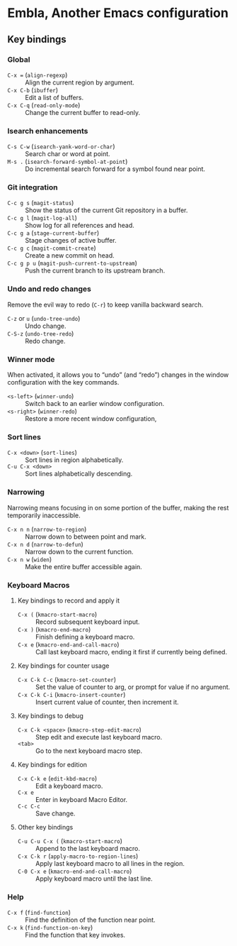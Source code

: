 * Embla, Another Emacs configuration

** Key bindings

*** Global

- ~C-x =~ (=align-regexp=) :: Align the current region by argument.
- ~C-x C-b~ (=ibuffer=) :: Edit a list of buffers.
- ~C-x C-q~ (=read-only-mode=) :: Change the current buffer to read-only.

*** Isearch enhancements

- ~C-s C-w~ (=isearch-yank-word-or-char=) :: Search char or word at point.
- ~M-s .~ (=isearch-forward-symbol-at-point=) :: Do incremental search forward for a symbol found near point.

*** Git integration

- ~C-c g s~ (=magit-status=) :: Show the status of the current Git repository in a buffer.
- ~C-c g l~ (=magit-log-all=) :: Show log for all references and head.
- ~C-c g a~ (=stage-current-buffer=) :: Stage changes of active buffer.
- ~C-c g c~ (=magit-commit-create=) :: Create a new commit on head.
- ~C-c g p u~ (=magit-push-current-to-upstream=) :: Push the current branch to its upstream branch.

*** Undo and redo changes

Remove the evil way to redo (~C-r~) to keep vanilla backward search.

- ~C-z~ or ~u~ (=undo-tree-undo=) :: Undo change.
- ~C-S-z~ (=undo-tree-redo=) :: Redo change.

*** Winner mode

When activated, it allows you to “undo” (and “redo”) changes in the
window configuration with the key commands.

- ~<s-left>~ (=winner-undo=) :: Switch back to an earlier window configuration.
- ~<s-right>~ (=winner-redo=) :: Restore a more recent window configuration,

*** Sort lines

- ~C-x <down>~ (=sort-lines=) :: Sort lines in region alphabetically.
- ~C-u C-x <down>~ :: Sort lines alphabetically descending.

*** Narrowing

Narrowing means focusing in on some portion of the buffer, making the rest temporarily inaccessible.

- ~C-x n n~ (=narrow-to-region=) :: Narrow down to between point and mark.
- ~C-x n d~ (=narrow-to-defun=) :: Narrow down to the current function.
- ~C-x n w~ (=widen=) :: Make the entire buffer accessible again.

*** Keyboard Macros

**** Key bindings to record and apply it

- ~C-x (~ (=kmacro-start-macro=) :: Record subsequent keyboard input.
- ~C-x )~ (=kmacro-end-macro=) :: Finish defining a keyboard macro.
- ~C-x e~ (=kmacro-end-and-call-macro=) :: Call last keyboard macro, ending it first if currently being defined.

**** Key bindings for counter usage

- ~C-x C-k C-c~ (=kmacro-set-counter=) :: Set the value of counter to arg, or prompt for value if no argument.
- ~C-x C-k C-i~ (=kmacro-insert-counter=) :: Insert current value of counter, then increment it.

**** Key bindings to debug

- ~C-x C-k <space>~ (=kmacro-step-edit-macro=) :: Step edit and execute last keyboard macro.
- ~<tab>~ :: Go to the next keyboard macro step.

**** Key bindings for edition

- ~C-x C-k e~ (=edit-kbd-macro=) :: Edit a keyboard macro.
- ~C-x e~ :: Enter in keyboard Macro Editor.
- ~C-c C-c~ :: Save change.

**** Other key bindings

- ~C-u C-u C-x (~ (=kmacro-start-macro=) :: Append to the last keyboard macro.
- ~C-x C-k r~ (=apply-macro-to-region-lines=) :: Apply last keyboard macro to all lines in the region.
- ~C-0 C-x e~ (=kmacro-end-and-call-macro=) :: Apply keyboard macro until the last line.

*** Help

- ~C-x f~ (=find-function=) :: Find the definition of the function near point.
- ~C-x k~ (=find-function-on-key=) :: Find the function that key invokes.
